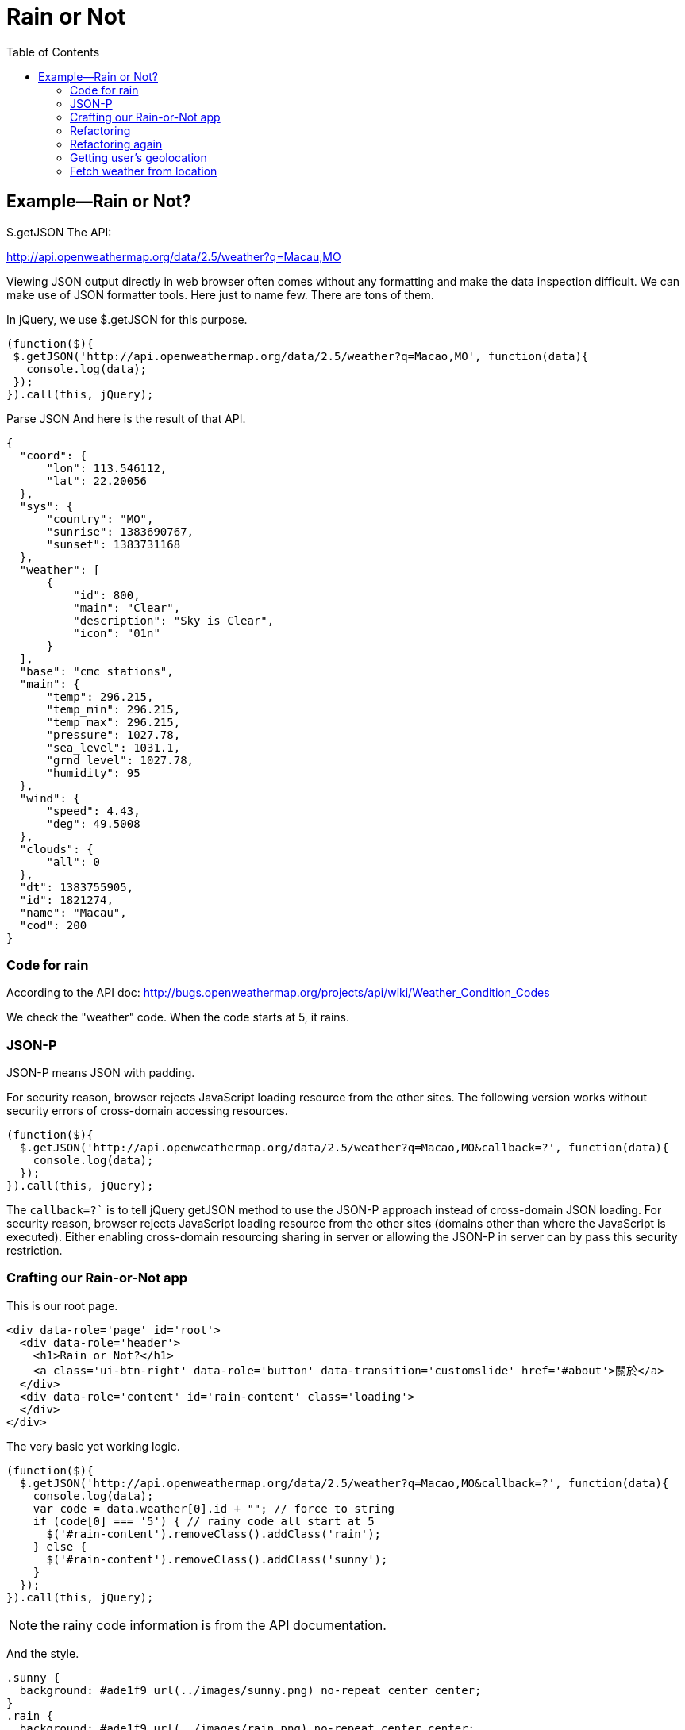 = Rain or Not
:toc: left
:linkcss:


== Example—Rain or Not?

$.getJSON
The API:

http://api.openweathermap.org/data/2.5/weather?q=Macau,MO

Viewing JSON output directly in web browser often comes without any formatting and make the data inspection difficult. We can make use of JSON formatter tools. Here just to name few. There are tons of them.


In jQuery, we use $.getJSON for this purpose.

[source,javascript]
----
(function($){
 $.getJSON('http://api.openweathermap.org/data/2.5/weather?q=Macao,MO', function(data){
   console.log(data);
 });
}).call(this, jQuery);
----

Parse JSON
And here is the result of that API.

[source,javascript]
----
{
  "coord": {
      "lon": 113.546112,
      "lat": 22.20056
  },
  "sys": {
      "country": "MO",
      "sunrise": 1383690767,
      "sunset": 1383731168
  },
  "weather": [
      {
          "id": 800,
          "main": "Clear",
          "description": "Sky is Clear",
          "icon": "01n"
      }
  ],
  "base": "cmc stations",
  "main": {
      "temp": 296.215,
      "temp_min": 296.215,
      "temp_max": 296.215,
      "pressure": 1027.78,
      "sea_level": 1031.1,
      "grnd_level": 1027.78,
      "humidity": 95
  },
  "wind": {
      "speed": 4.43,
      "deg": 49.5008
  },
  "clouds": {
      "all": 0
  },
  "dt": 1383755905,
  "id": 1821274,
  "name": "Macau",
  "cod": 200
}
----


=== Code for rain

According to the API doc: http://bugs.openweathermap.org/projects/api/wiki/Weather_Condition_Codes


We check the "weather" code. When the code starts at 5, it rains.

=== JSON-P

JSON-P means JSON with padding.

For security reason, browser rejects JavaScript loading resource from the other sites.
The following version works without security errors of cross-domain accessing resources.

[source,javascript]
----
(function($){
  $.getJSON('http://api.openweathermap.org/data/2.5/weather?q=Macao,MO&callback=?', function(data){
    console.log(data);
  });
}).call(this, jQuery);
----

The `callback=?`` is to tell jQuery getJSON method to use the JSON-P approach instead of cross-domain JSON loading. For security reason, browser rejects JavaScript loading resource from the other sites (domains other than where the JavaScript is executed). Either enabling cross-domain resourcing sharing in server or allowing the JSON-P in server can by pass this security restriction.


=== Crafting our Rain-or-Not app
This is our root page.

[source,html]
----
<div data-role='page' id='root'>
  <div data-role='header'>
    <h1>Rain or Not?</h1>
    <a class='ui-btn-right' data-role='button' data-transition='customslide' href='#about'>關於</a>
  </div>
  <div data-role='content' id='rain-content' class='loading'>
  </div>
</div>
----

The very basic yet working logic.

[source,javascript]
----
(function($){
  $.getJSON('http://api.openweathermap.org/data/2.5/weather?q=Macao,MO&callback=?', function(data){
    console.log(data);
    var code = data.weather[0].id + ""; // force to string
    if (code[0] === '5') { // rainy code all start at 5
      $('#rain-content').removeClass().addClass('rain');
    } else {
      $('#rain-content').removeClass().addClass('sunny');
    }
  });
}).call(this, jQuery);
----

NOTE: the rainy code information is from the API documentation.

And the style.

[source,css]
----
.sunny {
  background: #ade1f9 url(../images/sunny.png) no-repeat center center;
}
.rain {
  background: #ade1f9 url(../images/rain.png) no-repeat center center;
}
.loading {
 background: #ade1f9 url(../images/loading.png) no-repeat center center;
}

#root {
  background: #ade1f9;
}

#rain-content {
  height: 400px;
}
----

=== Refactoring
This refactoring put DOM manipulation in view. And leave the app controller away from any DOM element.

The `model.js` file.

[source,javascript]
----
(function($){
  var app = this.app = this.app || {};

  app.model = {
    fetch: function(query, callback) {
      $.getJSON('http://api.openweathermap.org/data/2.5/weather?q=' + query + '&callback=?', function(data){
        callback(data);
      });
    }
  }

}).call(this, jQuery);
----

The view.js file.

[source,javascript]
----
(function($){
  var app = this.app = this.app || {};

  app.view = {
    update: function(weather) {
      if (weather === 'rain') {
        $('#rain-content').removeClass().addClass('rain');
      } else {
        $('#rain-content').removeClass().addClass('sunny');
      }
    }
  }

}).call(this, jQuery);
----

The app.js file.

[source,javascript]
----
(function(){
  var app = this.app = this.app || {};

  app.model.fetch('Macao,MO', function(data){
    console.log(data);
    var code = data.weather[0].id + ""; // force to string
    if (code[0] === '5') { // rainy code all start at 5
      app.view.update('rain');
    } else {
      app.view.update('sunny');
    }
  });

}).call(this);
----

=== Refactoring again

This refactoring moves the data checking back to the model module. What app controller needs should be just the essential data, Rain or Sunny.

Thin controller approach.

[source,javascript]
----
(function(){
  var app = this.app = this.app || {};

  app.model.fetch('Macao,MO', function(weather){
    app.view.update(weather);
  });

}).call(this);
----

And the model now handles the data.

[source,javascript]
----
(function($){
  var app = this.app = this.app || {};

  app.model = {
    fetch: function(query, callback) {
      $.getJSON('http://api.openweathermap.org/data/2.5/weather?q=' + query + '&callback=?', function(data){
        var code = data.weather[0].id + ""; // force to string
        if (code[0] === '5') { // rainy code all start at 5
          callback('rain');
        } else {
          callback('sunny');
        }
      });
    }
  }

}).call(this, jQuery);
----

=== Getting user’s geolocation

https://developer.mozilla.org/en-US/docs/WebAPI/Using_geolocation

[source,javascript]
----
navigator.geolocation.getCurrentPosition(function(location) {
  console.log(location.coords.latitude, location.coords.longitude);
});
----

Browser will ask for user’s permisson before fetching the location. The following is the desktop Safari prompting for the geolocation feature permission.

=== Fetch weather from location

[source,javascript]
----
navigator.geolocation.getCurrentPosition(function(location) {
  console.log(location.coords.latitude, location.coords.longitude);
  var url = 'http://api.openweathermap.org/data/2.5/weather?lat=' + location.coords.latitude + '&lon=' + location.coords.longitude + '&callback=?';
  $.getJSON(url, function(data){
    console.log(data);
  });
});
----

The final result in console.

Weather api with geolocation

And we can add an error handling callback as the second parameter for the getCurrentPosition method call.

[source,javascript]
----
navigator.geolocation.getCurrentPosition(function(location) {
  console.log(location.coords.latitude, location.coords.longitude);
  var url = 'http://api.openweathermap.org/data/2.5/weather?lat=' + location.coords.latitude + '&lon=' + location.coords.longitude + '&callback=?';
  $.getJSON(url, function(data){
    console.log(data);
  });
}, function(error){console.log("ERROR", error)});
----

By the way: Do you know that using comma when logging objects to console is better than having them concatenated together?
